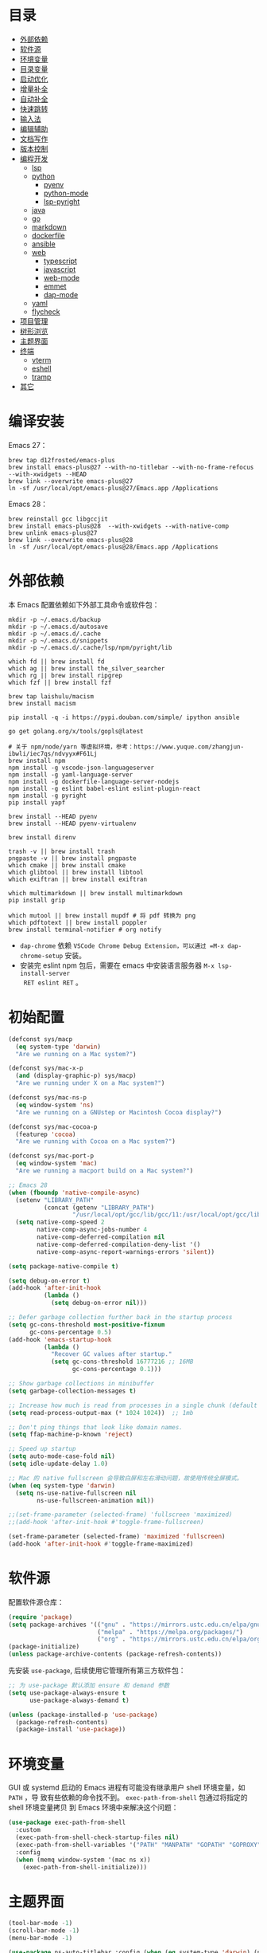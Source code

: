 #+Options: toc:nil h:4
#+STARTUP: overview
#+PROPERTY: header-args:emacs-lisp :tangle yes :results silent :exports code
#+TOC: headlines 4

* 目录
:PROPERTIES:
:TOC:      :include all :ignore this
:END:
:CONTENTS:
- [[#外部依赖][外部依赖]]
- [[#软件源][软件源]]
- [[#环境变量][环境变量]]
- [[#目录变量][目录变量]]
- [[#启动优化][启动优化]]
- [[#增量补全][增量补全]]
- [[#自动补全][自动补全]]
- [[#快速跳转][快速跳转]]
- [[#输入法][输入法]]
- [[#编辑辅助][编辑辅助]]
- [[#文档写作][文档写作]]
- [[#版本控制][版本控制]]
- [[#编程开发][编程开发]]
  - [[#lsp][lsp]]
  - [[#python][python]]
    - [[#pyenv][pyenv]]
    - [[#python-mode][python-mode]]
    - [[#lsp-pyright][lsp-pyright]]
  - [[#java][java]]
  - [[#go][go]]
  - [[#markdown][markdown]]
  - [[#dockerfile][dockerfile]]
  - [[#ansible][ansible]]
  - [[#web][web]]
    - [[#typescript][typescript]]
    - [[#javascript][javascript]]
    - [[#web-mode][web-mode]]
    - [[#emmet][emmet]]
    - [[#dap-mode][dap-mode]]
  - [[#yaml][yaml]]
  - [[#flycheck][flycheck]]
- [[#项目管理][项目管理]]
- [[#树形浏览][树形浏览]]
- [[#主题界面][主题界面]]
- [[#终端][终端]]
  - [[#vterm][vterm]]
  - [[#eshell][eshell]]
  - [[#tramp][tramp]]
- [[#其它][其它]]
:END:

* 编译安装

Emacs 27：
#+begin_src shell :results none
brew tap d12frosted/emacs-plus
brew install emacs-plus@27 --with-no-titlebar --with-no-frame-refocus --with-xwidgets --HEAD
brew link --overwrite emacs-plus@27
ln -sf /usr/local/opt/emacs-plus@27/Emacs.app /Applications
#+end_src

Emacs 28：
#+begin_src shell :results none
brew reinstall gcc libgccjit
brew install emacs-plus@28  --with-xwidgets --with-native-comp
brew unlink emacs-plus@27
brew link --overwrite emacs-plus@28
ln -sf /usr/local/opt/emacs-plus@28/Emacs.app /Applications
#+end_src

* 外部依赖

本 Emacs 配置依赖如下外部工具命令或软件包：
#+begin_src shell :results none
mkdir -p ~/.emacs.d/backup 
mkdir -p ~/.emacs.d/autosave
mkdir -p ~/.emacs.d/.cache
mkdir -p ~/.emacs.d/snippets
mkdir -p ~/.emacs.d/.cache/lsp/npm/pyright/lib

which fd || brew install fd
which ag || brew install the_silver_searcher
which rg || brew install ripgrep
which fzf || brew install fzf

brew tap laishulu/macism
brew install macism

pip install -q -i https://pypi.douban.com/simple/ ipython ansible

go get golang.org/x/tools/gopls@latest

# 关于 npm/node/yarn 等虚拟环境，参考：https://www.yuque.com/zhangjun-ibwli/iec7qs/ndvyyx#F61Lj
brew install npm
npm install -g vscode-json-languageserver
npm install -g yaml-language-server
npm install -g dockerfile-language-server-nodejs
npm install -g eslint babel-eslint eslint-plugin-react
npm install -g pyright
pip install yapf

brew install --HEAD pyenv
brew install --HEAD pyenv-virtualenv

brew install direnv

trash -v || brew install trash
pngpaste -v || brew install pngpaste
which cmake || brew install cmake
which glibtool || brew install libtool
which exiftran || brew install exiftran

which multimarkdown || brew install multimarkdown
pip install grip

which mutool || brew install mupdf # 将 pdf 转换为 png
which pdftotext || brew install poppler
brew install terminal-notifier # org notify
#+end_src
+ =dap-chrome= 依赖 =VSCode Chrome Debug Extension，可以通过 =M-x dap-chrome-setup= 安装。
+ 安装完 eslint npm 包后，需要在 emacs 中安装语言服务器 =M-x lsp-install-server
  RET eslint RET= 。

* 初始配置

#+begin_src emacs-lisp :tangle ~/.emacs.d/early-init.el
(defconst sys/macp
  (eq system-type 'darwin)
  "Are we running on a Mac system?")

(defconst sys/mac-x-p
  (and (display-graphic-p) sys/macp)
  "Are we running under X on a Mac system?")

(defconst sys/mac-ns-p
  (eq window-system 'ns)
  "Are we running on a GNUstep or Macintosh Cocoa display?")

(defconst sys/mac-cocoa-p
  (featurep 'cocoa)
  "Are we running with Cocoa on a Mac system?")

(defconst sys/mac-port-p
  (eq window-system 'mac)
  "Are we running a macport build on a Mac system?")

;; Emacs 28
(when (fboundp 'native-compile-async)
  (setenv "LIBRARY_PATH" 
          (concat (getenv "LIBRARY_PATH") 
                  "/usr/local/opt/gcc/lib/gcc/11:/usr/local/opt/gcc/lib/gcc/11/gcc/x86_64-apple-darwin20/11.2.0"))
  (setq native-comp-speed 2
        native-comp-async-jobs-number 4
        native-comp-deferred-compilation nil
        native-comp-deferred-compilation-deny-list '()
        native-comp-async-report-warnings-errors 'silent))

(setq package-native-compile t)

(setq debug-on-error t)
(add-hook 'after-init-hook
          (lambda ()
            (setq debug-on-error nil)))

;; Defer garbage collection further back in the startup process
(setq gc-cons-threshold most-positive-fixnum
      gc-cons-percentage 0.5)
(add-hook 'emacs-startup-hook
          (lambda ()
            "Recover GC values after startup."
            (setq gc-cons-threshold 16777216 ;; 16MB
                  gc-cons-percentage 0.1)))

;; Show garbage collections in minibuffer
(setq garbage-collection-messages t)

;; Increase how much is read from processes in a single chunk (default is 4kb)
(setq read-process-output-max (* 1024 1024))  ;; 1mb

;; Don't ping things that look like domain names.
(setq ffap-machine-p-known 'reject)

;; Speed up startup
(setq auto-mode-case-fold nil)  
(setq idle-update-delay 1.0)

;; Mac 的 native fullscreen 会导致白屏和左右滑动问题，故使用传统全屏模式。
(when (eq system-type 'darwin)
  (setq ns-use-native-fullscreen nil
        ns-use-fullscreen-animation nil))

;;(set-frame-parameter (selected-frame) 'fullscreen 'maximized)
;;(add-hook 'after-init-hook #'toggle-frame-fullscreen)

(set-frame-parameter (selected-frame) 'maximized 'fullscreen)
(add-hook 'after-init-hook #'toggle-frame-maximized)
#+end_src

* 软件源

配置软件源仓库：
#+begin_src emacs-lisp
(require 'package)
(setq package-archives '(("gnu" . "https://mirrors.ustc.edu.cn/elpa/gnu/")
                         ("melpa" . "https://melpa.org/packages/")
                         ("org" . "https://mirrors.ustc.edu.cn/elpa/org/")))
(package-initialize)
(unless package-archive-contents (package-refresh-contents))
#+end_src

先安装 =use-package=, 后续使用它管理所有第三方软件包：
#+begin_src emacs-lisp
;; 为 use-package 默认添加 ensure 和 demand 参数
(setq use-package-always-ensure t
      use-package-always-demand t)

(unless (package-installed-p 'use-package)
  (package-refresh-contents)
  (package-install 'use-package))
#+end_src

* 环境变量

GUI 或 systemd 启动的 Emacs 进程有可能没有继承用户 shell 环境变量，如 =PATH= ，导
致有些依赖的命令找不到。 =exec-path-from-shell= 包通过将指定的 shell 环境变量拷贝
到 Emacs 环境中来解决这个问题：<<exec-path-from-shell>>

#+begin_src emacs-lisp
(use-package exec-path-from-shell
  :custom
  (exec-path-from-shell-check-startup-files nil)
  (exec-path-from-shell-variables '("PATH" "MANPATH" "GOPATH" "GOPROXY" "GOPRIVATE"))
  :config
  (when (memq window-system '(mac ns x))
    (exec-path-from-shell-initialize)))

#+end_src

* 主题界面

#+begin_src emacs-lisp
(tool-bar-mode -1)
(scroll-bar-mode -1)
(menu-bar-mode -1)

(use-package ns-auto-titlebar :config (when (eq system-type 'darwin) (ns-auto-titlebar-mode)))

(setq inhibit-startup-screen t
      inhibit-startup-message t
      inhibit-startup-echo-area-message t
      initial-scratch-message nil)

(setq frame-resize-pixelwise t)

(global-font-lock-mode t)
(transient-mark-mode t)

(show-paren-mode t)
(setq show-paren-style 'parentheses)

;; 大文件不显示行号
(setq line-number-display-limit large-file-warning-threshold)
(setq line-number-display-limit-width 1000)
(dolist (mode '(text-mode-hook prog-mode-hook conf-mode-hook))
  (add-hook mode (lambda () (display-line-numbers-mode 1))))
(dolist (mode '(org-mode-hook))
  (add-hook mode (lambda () (display-line-numbers-mode 0))))

(setq-default indicate-empty-lines t)
(when (not indicate-empty-lines) (toggle-indicate-empty-lines))

;; 增强窗口背景对比度
(use-package solaire-mode :hook (after-load-theme . solaire-global-mode))
(setq-default cursor-in-non-selected-windows nil)
(setq highlight-nonselected-windows nil)

;; 主题预览: https://emacsthemes.com/
(use-package doom-themes
  :custom-face (doom-modeline-buffer-file ((t (:inherit (mode-line bold)))))
  :custom
  (doom-themes-enable-bold t)
  (doom-themes-enable-italic t)
  (doom-themes-treemacs-theme "doom-colors")
  :config
  (load-theme 'doom-gruvbox t)
  ;; Enable flashing mode-line on errors
  (doom-themes-visual-bell-config)
  (doom-themes-treemacs-config)
  (doom-themes-org-config))

(defun my/load-light-theme ()
  (interactive)
  (load-theme 'doom-solarized-dark-high-contrast t))

(defun my/load-dark-theme ()
  (interactive)
  (load-theme 'doom-monokai-pro t))

(add-hook 'after-init-hook
          (lambda () (load-theme 'doom-monokai-pro t))
          'append)

;; 跟随 Mac 变化主题
(add-hook 'ns-system-appearance-change-functions
          (lambda (appearance)
            (pcase appearance
              ('light (my/load-light-theme))
              ('dark (my/load-dark-theme)))))

(display-battery-mode t)
(column-number-mode t)
(size-indication-mode -1)
(display-time-mode t)
(setq display-time-24hr-format t
      display-time-default-load-average nil
      display-time-load-average-threshold 5
      display-time-format "%m/%d[%u]%H:%M"
      display-time-day-and-date t)
(setq indicate-buffer-boundaries (quote left))

(use-package doom-modeline
  :custom
  ;; 不显示换行和编码，节省空间
  (doom-modeline-buffer-encoding nil)
  ;; 显示语言版本（go、python 等）
  (doom-modeline-env-version t)
  ;; 不显示项目目录，否则 TRAMP 变慢：https://github.com/bbatsov/projectile/issues/657.
  (doom-modeline-buffer-file-name-style 'file-name)
  ;; 分支名称长度
  (doom-modeline-vcs-max-length 20)
  (doom-modeline-github nil)
  :init (doom-modeline-mode 1))

(use-package dashboard
  :config
  (setq dashboard-banner-logo-title ";; Happy hacking, Zhang Jun - Emacs ♥ you!")
  (setq dashboard-center-content t)
  (setq dashboard-set-heading-icons t)
  (setq dashboard-set-navigator t)
  (setq dashboard-set-file-icons t)
  (setq dashboard-items '((recents  . 8) (projects . 8) (bookmarks . 3) (agenda . 3)))
  (dashboard-setup-startup-hook))

;; 中文：Sarasa Gothic: https://github.com/be5invis/Sarasa-Gothic
;; 英文：Iosevka SS14(Monospace, JetBrains Mono Style): https://github.com/be5invis/Iosevka/releases
(use-package cnfonts
  :init
  (setq cnfonts-personal-fontnames '(("Iosevka SS14" "Fira Code") ("Sarasa Gothic SC" "Source Han Mono SC") ("HanaMinB")))
  :config
  (setq cnfonts-use-face-font-rescale t)
  (cnfonts-enable))

;; 使用字体缓存，避免 GC 卡顿
(setq inhibit-compacting-font-caches t)

;; 更新字体：M-x fira-code-mode-install-fonts
(use-package fira-code-mode
  :custom (fira-code-mode-disabled-ligatures '("[]" "#{" "#(" "#_" "#_(" "x"))
  :hook prog-mode)

(use-package emojify :hook (erc-mode . emojify-mode) :commands emojify-mode)

;; Emoji 字体
(set-fontset-font "fontset-default" 'unicode "Apple Color Emoji" nil 'prepend)

;; 更新字体：M-x all-the-icons-install-fonts
(use-package all-the-icons)

;; 显示光标位置
(use-package beacon :config (beacon-mode 1))
#+end_src

* 目录变量

目录变量是只对特定目录及子目录有效的变量。

安装 =direnv= 工具命令：
#+begin_src shell :results none
brew install direnv
#+end_src

[[https://direnv.net/docs/hook.html][将 direnv hook 到 shell 启动文件中]]：
#+begin_src shell :results none
eval "$(direnv hook bash)"
#+end_src

安装 emacs direnv 软件包，调用 direnv 命令获取当前文件或目录的环境变量，然后更新
到 emacs 变量 =process-environment= 和 =exec-path= ，emacs 后续启动的命令就会继承这
些环境变量：
#+begin_src emacs-lisp
;; 目录变量（.envrc)  
(use-package direnv :ensure :config (direnv-mode))  
#+end_src

使用步骤：
1. 在对应目录创建 =.envrc= 文件;
2. 向 .envrc 文件添加 shell 环境变量;
3. 执行 =direnv allow .= 生效环境变量;
   
#+begin_src shell :results none
$ echo export BAR=bar >>.envrc
direnv: error /Users/zhangjun/codes/github/operator/.envrc is blocked. Run `direnv allow` to approve its content

$ direnv allow .
direnv: loading ~/codes/github/operator/.envrc
direnv: export +BAR +FOO +GO111MODULE

$ cd ..
direnv: unloading
#+end_src
+ 如果某些变量未被 lsp 识别，则需要打开 .envrc 所在目录的文件后执行 =M-x
lsp-workspace-restart= 命令来重启语言服务器。

* 增量补全

#+begin_src emacs-lisp
(use-package selectrum :init (selectrum-mode +1))

(use-package prescient :config (prescient-persist-mode +1))

(use-package selectrum-prescient
  :after (selectrum)
  :init
  (selectrum-prescient-mode +1)
  (prescient-persist-mode +1))

(use-package consult
  :bind
  (;; C-c bindings (mode-specific-map)
   ("C-c h" . consult-history)
   ("C-c m" . consult-mode-command)
   ("C-c b" . consult-bookmark)
   ("C-c k" . consult-kmacro)
   ;; C-x bindings (ctl-x-map)
   ("C-x M-:" . consult-complex-command)
   ("C-x b" . consult-buffer)
   ("C-x 4 b" . consult-buffer-other-window)
   ("C-x 5 b" . consult-buffer-other-frame)
   ;; Custom M-# bindings for fast register access
   ("M-#" . consult-register-load)
   ("M-'" . consult-register-store)
   ("C-M-#" . consult-register)
   ;; Other custom bindings
   ("M-y" . consult-yank-pop)
   ("<help> a" . consult-apropos)
   ;; M-g bindings (goto-map)
   ("M-g e" . consult-compile-error)
   ("M-g f" . consult-flycheck)
   ("M-g g" . consult-goto-line)
   ("M-g M-g" . consult-goto-line)
   ("M-g o" . consult-outline)
   ("M-g m" . consult-mark)
   ("M-g k" . consult-global-mark)
   ("M-g i" . consult-imenu)
   ("M-g I" . consult-project-imenu)
   ;; M-s bindings (search-map)
   ("M-s f" . consult-find)
   ("M-s L" . consult-locate)
   ("M-s F" . consult-locate)
   ("M-s g" . consult-grep)
   ("M-s G" . consult-git-grep)
   ("M-s r" . consult-ripgrep)
   ("M-s l" . consult-line)
   ("M-s L" . consult-line-multi)
   ("M-s m" . consult-multi-occur)
   ("M-s k" . consult-keep-lines)
   ("M-s u" . consult-focus-lines)
   ;; Isearch integration
   ("M-s e" . consult-isearch)
   :map isearch-mode-map
   ("M-e" . consult-isearch)
   ("M-s e" . consult-isearch)
   ("M-s l" . consult-line))
  :hook (completion-list-mode . consult-preview-at-point-mode)
  :init
  ;; 预览 register
  (setq register-preview-delay 0.1
        register-preview-function #'consult-register-format)
  (advice-add #'register-preview :override #'consult-register-window)
  (setq xref-show-xrefs-function #'consult-xref
        xref-show-definitions-function #'consult-xref)
  :config
  ;; 按 C-l 手动预览，否则 buffer 列表中有大文件或远程文件时会 hang。
  (setq consult-preview-key (kbd "C-l"))
  (setq consult-narrow-key "<")
  (autoload 'projectile-project-root "projectile")
  (setq consult-project-root-function #'projectile-project-root))

(use-package marginalia
  :after (selectrum)
  :init (marginalia-mode)
  :config
  (setq marginalia-annotators '(marginalia-annotators-heavy marginalia-annotators-light))
  (advice-add #'marginalia-cycle
              :after (lambda () (when (bound-and-true-p selectrum-mode) (selectrum-exhibit 'keep-selected))))
  :bind
  (("M-A" . marginalia-cycle)
   :map minibuffer-local-map
   ("M-A" . marginalia-cycle)))

;; minibuffer 自动补全时显示图标会导致 TRAMP 变慢，故关闭
(use-package all-the-icons-completion
  :disabled :after (marginalia)
  :config 
  (all-the-icons-completion-mode)
  (add-hook 'marginalia-mode-hook #'all-the-icons-completion-marginalia-setup))

(use-package embark
  :after (selectrum which-key)
  :config
  (setq embark-prompter 'embark-keymap-prompter)

  (defun refresh-selectrum ()
    (setq selectrum--previous-input-string nil))
  (add-hook 'embark-pre-action-hook #'refresh-selectrum)

  (defun embark-act-noquit ()
    (interactive)
    (let ((embark-quit-after-action nil)) (embark-act)))

  (setq embark-action-indicator
        (lambda (map &optional _target)
          (which-key--show-keymap "Embark" map nil nil 'no-paging)
          #'which-key--hide-popup-ignore-command)
        embark-become-indicator embark-action-indicator)
  :bind
  (("C-;" . embark-act-noquit)
   :map embark-variable-map ("l" . edit-list)))

(use-package embark-consult
  :after (embark consult)
  :hook
  (embark-collect-mode . embark-consult-preview-minor-mode))
#+end_src

* 自动补全

company 为 emacs 提供了自动补全框架, 它使用可插拔的前端和后端显示候选信息。

内置后端：Elisp, Clang, Semantic, Eclim, Ropemacs, Ispell, CMake, BBDB,
Yasnippet, dabbrev, etags, gtags, files, keywords 和 CAPF 等。

=CAPF= 是一个通用后端，它使用 Emacs 标准的 =completion-at-point-functions= 获取补全
信息，与使用该机制的 lsp-mode, emacs-lisp-mode, css-mode, nxml-mode 等 major
mode 能很好协作：

#+begin_src emacs-lisp
(use-package company
  :bind
  (:map company-mode-map
        ([remap completion-at-point] . company-complete)
        :map company-active-map
        ([escape] . company-abort)
        ("C-p"     . company-select-previous)
        ("C-n"     . company-select-next)
        ("C-s"     . company-filter-candidates)
        ([tab]     . company-complete-common-or-cycle)
        ([backtab] . company-select-previous-or-abort)
        :map company-search-map
        ([escape] . company-search-abort)
        ("C-p"    . company-select-previous)
        ("C-n"    . company-select-next))
  :custom
  ;; trigger completion immediately.
  (company-idle-delay 0)
  (company-echo-delay 0)
  ;; allow input string that do not match candidate words
  ;; 开启后有大量不匹配的候选情况，故关闭
  ;;(company-require-match nil)
  ;; number the candidates (use M-1, M-2 etc to select completions).
  (company-show-numbers t)
  ;; pop up a completion menu by tapping a character
  (company-minimum-prefix-length 1)
  (company-tooltip-limit 14)
  (company-tooltip-align-annotations t)
  ;; 大小写不敏感
  (company-dabbrev-ignore-case nil)
  ;; Don't downcase the returned candidates.
  (company-dabbrev-downcase nil)
  ;; 候选框宽度
  (company-tooltip-minimum-width 70)
  (company-tooltip-maximum-width 100)
  ;; 补全后端
  (company-backends '(company-capf
                      (company-dabbrev-code company-keywords company-files)
                      company-dabbrev))
  :config
  (global-company-mode t))
  #+end_src  
+ =dabbrev-expand= is essentially a form of completion where you first type a
  couple of letters of a word and press =M-/= . Emacs tries to complete the word
  by first looking at all the words in the current buffer, then in all other
  open buffers.

#+begin_src emacs-lisp
;;(shell-command "mkdir -p ~/.emacs.d/snippets")
(use-package yasnippet
  :after (lsp-mode company)
  :commands yas-minor-mode
  :config
  (global-set-key (kbd "C-c s") 'company-yasnippet)
  (add-to-list 'yas-snippet-dirs "~/.emacs.d/snippets")
  (yas-global-mode 1))
(use-package yasnippet-snippets)
(use-package yasnippet-classic-snippets)
#+end_src
+ 关闭 company-snippets 的候选提示，手动触发 snippets 补全，否则提示太多的
  snippets 补全项。
+ 通过 "C-c y" 快捷键触发 yasnippet 的自动补全。

company-box 为候选者显示图标和帮助文档：
#+begin_src emacs-lisp
(use-package company-box
  :after (company all-the-icons)
  :init
  ;;(setq company-box-doc-enable nil)
  (setq company-box-doc-delay 0.1)
  :hook (company-mode . company-box-mode))
#+end_src

company-prescient 精准排序：
#+begin_src emacs-lisp
(use-package company-prescient
  :after (prescient)
  :init (company-prescient-mode +1))
#+end_src

* 快速跳转

跳转到上次修改位置：
#+begin_src emacs-lisp
  (use-package goto-chg
    :config
    (global-set-key (kbd "C->") 'goto-last-change)
    (global-set-key (kbd "C-<") 'goto-last-change-reverse))
#+end_src

跳转到特定字符或行：
#+begin_src emacs-lisp
  (use-package avy
    :config
    (setq avy-all-windows nil
          avy-background t)
    :bind
    ("M-g c" . avy-goto-char-2)
    ("M-g l" . avy-goto-line))
#+end_src 

跳转到指定窗口：
#+begin_src emacs-lisp  
  (use-package ace-window
    :init
    ;; 使用字母而非数字标记窗口，便于跳转
    (setq aw-keys '(?a ?s ?d ?f ?g ?h ?j ?k ?l))
    :config
    ;; 设置为 frame 后会忽略 treemacs frame，否则即使两个窗口时也会提示选择
    (setq aw-scope 'frame)
    ;; modeline 显示窗口编号
    ;;(ace-window-display-mode +1)
    (global-set-key (kbd "M-o") 'ace-window))
#+end_src

* 输入法

安装外置输入法切换工具 [[https://github.com/laishulu/macism#install][macism]]，解决 Mac 切换输入法后必须输入一个字符才能生效的问
题。同时系统的 “快捷键”->“选择上一个输入法” 快捷键必须要开启，否则 macism [[https://github.com/laishulu/macism/issues/2][会切换
失败]]。

#+begin_src emacs-lisp
(use-package sis
  :config
  (sis-ism-lazyman-config "com.apple.keylayout.ABC" "com.sogou.inputmethod.sogou.pinyin")
  ;; 自动切换到英文的前缀快捷键
  (push "C-;" sis-prefix-override-keys)
  (push "M-o" sis-prefix-override-keys)
  (push "M-g" sis-prefix-override-keys)
  (push "M-s" sis-prefix-override-keys)
  (sis-global-context-mode nil)
  (sis-global-respect-mode t)
  (global-set-key (kbd "C-\\") 'sis-switch)
)
#+end_src
+ 必须在启用 =respect-mode= 之前设置 =sis-prefix-override-keys= 变量，否则变量不生效。

* 编辑辅助

#+begin_src emacs-lisp
;; 多光标编辑
(use-package iedit :disabled)

;; 直接在 minibuffer 中编辑 query
(use-package isearch-mb
  :after (consult)
  :config
  (add-to-list 'isearch-mb--with-buffer #'consult-isearch)
  (define-key isearch-mb-minibuffer-map (kbd "M-r") #'consult-isearch)

  (add-to-list 'isearch-mb--after-exit #'anzu-isearch-query-replace)
  (define-key isearch-mb-minibuffer-map (kbd "M-%") 'anzu-isearch-query-replace)

  (add-to-list 'isearch-mb--after-exit #'consult-line)
  (define-key isearch-mb-minibuffer-map (kbd "M-s l") 'consult-line))

;; 智能括号
(use-package smartparens
  :config
  (smartparens-global-mode t)
  (show-smartparens-global-mode t))

;; 彩色括号
(use-package rainbow-delimiters :hook (prog-mode . rainbow-delimiters-mode))

;; 智能扩展区域
(use-package expand-region :bind ("M-@" . er/expand-region))

;; 显示缩进
(use-package highlight-indent-guides
  :after (python yaml-mode web-mode)
  :custom
  (highlight-indent-guides-method 'character)
  (highlight-indent-guides-responsive 'stack)
  (highlight-indent-guides-delay 0.1)
  :config
  (add-hook 'python-mode-hook 'highlight-indent-guides-mode)
  (add-hook 'yaml-mode-hook 'highlight-indent-guides-mode)
  (add-hook 'web-mode-hook 'highlight-indent-guides-mode))

;; 快速跳转当前标记符
(use-package symbol-overlay
  :config
  (global-set-key (kbd "M-i") 'symbol-overlay-put)
  (global-set-key (kbd "M-n") 'symbol-overlay-jump-next)
  (global-set-key (kbd "M-p") 'symbol-overlay-jump-prev)
  (global-set-key (kbd "<f7>") 'symbol-overlay-mode)
  (global-set-key (kbd "<f8>") 'symbol-overlay-remove-all)
  :hook (prog-mode . symbol-overlay-mode))

;; brew install ripgrep
(use-package deadgrep :bind  ("<f5>" . deadgrep))

;; 有道词典
(use-package youdao-dictionary
  :commands youdao-dictionary-play-voice-of-current-word
  :bind (("C-c y" . my-youdao-dictionary-search-at-point)
         ("C-c Y" . youdao-dictionary-search-at-point)
         :map youdao-dictionary-mode-map
         ("h" . youdao-dictionary-hydra/body)
         ("?" . youdao-dictionary-hydra/body))
  :init
  (setq url-automatic-caching t
        ;; 中文分词
        youdao-dictionary-use-chinese-word-segmentation t) 

  (defun my-youdao-dictionary-search-at-point ()
    "Search word at point and display result with `posframe', `pos-tip', or buffer."
    (interactive)
    (if (display-graphic-p)
        (youdao-dictionary-search-at-point-posframe)
      (youdao-dictionary-search-at-point)))
  :config
  (with-no-warnings
    (defun my-youdao-dictionary--posframe-tip (string)
      "Show STRING using posframe-show."
      (unless (and (require 'posframe nil t) (posframe-workable-p))
        (error "Posframe not workable"))

      (let ((word (youdao-dictionary--region-or-word)))
        (if word
            (progn
              (with-current-buffer (get-buffer-create youdao-dictionary-buffer-name)
                (let ((inhibit-read-only t))
                  (erase-buffer)
                  (youdao-dictionary-mode)
                  (insert (propertize "\n" 'face '(:height 0.5)))
                  (insert string)
                  (insert (propertize "\n" 'face '(:height 0.5)))
                  (set (make-local-variable 'youdao-dictionary-current-buffer-word) word)))
              (posframe-show youdao-dictionary-buffer-name
                             :position (point)
                             :left-fringe 16
                             :right-fringe 16
                             :background-color (face-background 'tooltip nil t)
                             :internal-border-color (face-foreground 'font-lock-comment-face nil t)
                             :internal-border-width 1)
              (unwind-protect
                  (push (read-event) unread-command-events)
                (progn
                  (posframe-hide youdao-dictionary-buffer-name)
                  (other-frame 0))))
          (message "Nothing to look up"))))
    
    (advice-add #'youdao-dictionary--posframe-tip
                :override #'my-youdao-dictionary--posframe-tip)))
#+end_src

* 文档写作

#+begin_src emacs-lisp
(dolist (package '(org org-plus-contrib ob-go ox-reveal ox-gfm))
  (unless (package-installed-p package)
    (package-install package)))

(use-package org
  :config
  (setq org-todo-keywords
        '((sequence "☞ TODO(t)" "PROJ(p)" "⚔ INPROCESS(s)" "⚑ WAITING(w)"
                    "|" "☟ NEXT(n)" "✰ Important(i)" "✔ DONE(d)" "✘ CANCELED(c@)")
          (sequence "✍ NOTE(N)" "FIXME(f)" "☕ BREAK(b)" "❤ Love(l)" "REVIEW(r)" )))
  (setq org-ellipsis "▾"
        org-hide-emphasis-markers t
        org-edit-src-content-indentation 2
        org-hide-block-startup nil
        org-cycle-separator-lines 2
        org-default-notes-file "~/docs/orgs/note.org"
        org-log-into-drawer t
        org-log-done 'note
        org-image-actual-width '(300)
        org-hidden-keywords '(title)
        org-export-with-broken-links t
        org-agenda-start-day "-7d"
        org-agenda-span 21
        org-agenda-include-diary t
        org-html-doctype "html5"
        org-html-html5-fancy t
        org-cycle-level-faces t
        org-n-level-faces 4
        org-startup-folded 'content
        org-html-self-link-headlines t
        ;; 使用 R_{s} 形式的下标（默认是 R_s, 容易与正常内容混淆)
        org-use-sub-superscripts nil
        ;; SRC 代码块不自动缩进
        org-src-preserve-indentation t
        org-edit-src-content-indentation 0
        org-startup-indented t)
  ;; 使用 later.org 和 gtd.org 作为 refile target.
  (setq org-refile-targets '(("~/docs/orgs/later.org" :level . 1)
                             ("~/docs/orgs/gtd.org" :maxlevel . 3)))

  (setq org-agenda-time-grid (quote ((daily today require-timed)
                                     (300 600 900 1200 1500 1800 2100 2400)
                                     "......"
                                     "-----------------------------------------------------"
                                     )))
  ;; 设置 org-agenda 展示的文件
  (setq org-agenda-files '("~/docs/orgs/inbox.org"
                           "~/docs/orgs/gtd.org"
                           "~/docs/orgs/later.org"
                           "~/docs/orgs/capture.org"))
  (setq org-html-preamble "<a name=\"top\" id=\"top\"></a>")
  (set-face-attribute 'org-level-8 nil :weight 'bold :inherit 'default)
  (set-face-attribute 'org-level-7 nil :inherit 'org-level-8)
  (set-face-attribute 'org-level-6 nil :inherit 'org-level-8)
  (set-face-attribute 'org-level-5 nil :inherit 'org-level-8)
  (set-face-attribute 'org-level-4 nil :inherit 'org-level-8)
  (set-face-attribute 'org-level-3 nil :inherit 'org-level-8 :height 1.2)
  (set-face-attribute 'org-level-2 nil :inherit 'org-level-8 :height 1.44)
  (set-face-attribute 'org-level-1 nil :inherit 'org-level-8 :height 1.728)
  (set-face-attribute 'org-document-title nil :inherit 'org-level-8 :height 3.0)
  (global-set-key (kbd "C-c l") 'org-store-link)
  (global-set-key (kbd "C-c a") 'org-agenda)
  (global-set-key (kbd "C-c c") 'org-capture)
  (global-set-key (kbd "C-c b") 'org-switchb)
  (add-hook 'org-mode-hook 'turn-on-auto-fill)
  (require 'org-protocol)
  (require 'org-capture)
  (add-to-list 'org-capture-templates
               '("c" "Capture" entry (file+headline "~/docs/orgs/capture.org" "Capture")
                 "* %^{Title}\nDate: %U\nSource: %:annotation\nContent:\n%:initial"
                 :empty-lines 1))
  (add-to-list 'org-capture-templates
               '("i" "Inbox" entry (file+headline "~/docs/orgs/inbox.org" "Inbox")
                 "* ☞ TODO [#B] %U %i%?"))
  (add-to-list 'org-capture-templates
               '("l" "Later" entry (file+headline "~/docs/orgs/later.org" "Later")
                 "* ☞ TODO [#C] %U %i%?" :empty-lines 1))
  (add-to-list 'org-capture-templates
               '("g" "GTD" entry (file+datetree "~/docs/orgs/gtd.org")
                 "* ☞ TODO [#B] %U %i%?"))
  ;; Babel
  (setq org-confirm-babel-evaluate nil
        org-src-fontify-natively t
        org-src-preserve-indentation nil
        org-src-tab-acts-natively t)
  (org-babel-do-load-languages
   'org-babel-load-languages
   '((shell . t)
     (js . t)
     (go . t)
     (emacs-lisp . t)
     (python . t)
     (dot . t)
     (css . t))))

;; Add gfm/md backends
(add-to-list 'org-export-backends 'md)

;; set-face-attribute 配置的 org-document-title 字体大小不生效，这里再次调整。
(defun my/org-faces ()
  (custom-set-faces
   '(org-document-title ((t (:foreground "#ffb86c" :weight bold :height 3.0))))))
(add-hook 'org-mode-hook 'my/org-faces)

(use-package org-superstar
  :after (org)
  :hook
  (org-mode . org-superstar-mode)
  :custom
  (org-superstar-remove-leading-stars t))

(use-package org-fancy-priorities
  :after (org)
  :hook
  (org-mode . org-fancy-priorities-mode)
  :config
  (setq org-fancy-priorities-list '("[A] ⚡" "[B] ⬆" "[C] ⬇" "[D] ☕")))

;; 拖拽保持图片或 F6 保存剪贴板中图片。
;;(shell-command "pngpaste -v &>/dev/null || brew install pngpaste")
(use-package org-download
  :bind
  ("<f6>" . org-download-screenshot)
  :config
  (setq-default org-download-image-dir "./images/")
  (setq org-download-method 'directory
        org-download-display-inline-images 'posframe
        org-download-screenshot-method "pngpaste %s"
        org-download-image-attr-list '("#+ATTR_HTML: :width 400 :align center"))
  (add-hook 'dired-mode-hook 'org-download-enable)
  (org-download-enable))

(use-package htmlize)
(use-package toc-org :after (org) :hook (org-mode . toc-org-mode))

(use-package org-tree-slide
  :after org
  :commands org-tree-slide-mode
  :config
  (setq org-tree-slide-slide-in-effect t
        org-tree-slide-activate-message "Presentation started."
        org-tree-slide-deactivate-message "Presentation ended."
        org-tree-slide-header t)
  :bind (:map org-mode-map
              ("<f8>" . org-tree-slide-mode)
              :map org-tree-slide-mode-map
              ("<left>" . org-tree-slide-move-previous-tree)
              ("<right>" . org-tree-slide-move-next-tree)
              ("S-SPC" . org-tree-slide-move-previous-tree)
              ("SPC" . org-tree-slide-move-next-tree))
  :hook ((org-tree-slide-play . (lambda ()
                                  (text-scale-increase 3)
                                  (beacon-mode -1)
                                  (org-display-inline-images)
                                  (read-only-mode 1)))
         (org-tree-slide-stop . (lambda ()
                                  (text-scale-increase 0)
                                  (org-remove-inline-images)
                                  (beacon-mode +1)
                                  (read-only-mode -1)))))

(defun my/org-mode-visual-fill ()
  (setq
   ;; 自动换行的字符数
   fill-column 80
   ;; window 可视化行宽度，值应该比 fill-column 大，否则超出的字符被隐藏；
   visual-fill-column-width 130
   visual-fill-column-fringes-outside-margins nil
   visual-fill-column-center-text t)
  (visual-fill-column-mode 1))
(use-package visual-fill-column
  :after org
  :hook
  (org-mode . my/org-mode-visual-fill))

(setq diary-file "~/docs/orgs/diary")
(setq diary-mail-addr "geekard@qq.com")
;; 获取经纬度：https://www.latlong.net/
(setq calendar-latitude +39.904202)
(setq calendar-longitude +116.407394)
(setq calendar-location-name "北京")
(setq calendar-remove-frame-by-deleting t)
(setq calendar-week-start-day 1)              ;; 每周第一天是周一
(setq mark-diary-entries-in-calendar t)       ;; 标记有记录的日子
(setq mark-holidays-in-calendar nil)          ;; 标记节假日
(setq view-calendar-holidays-initially nil)   ;; 不显示节日列表
(setq org-agenda-include-diary t)

;; 除去基督徒的节日、希伯来人的节日和伊斯兰教的节日。
(setq christian-holidays nil
      hebrew-holidays nil
      islamic-holidays nil
      solar-holidays nil
      bahai-holidays nil)

(setq mark-diary-entries-in-calendar t
      appt-issue-message nil
      mark-holidays-in-calendar t
      view-calendar-holidays-initially nil)

(setq diary-date-forms '((year "/" month "/" day "[^/0-9]"))
      calendar-date-display-form '(year "/" month "/" day)
      calendar-time-display-form
      '(24-hours ":" minutes (if time-zone " (") time-zone (if time-zone ")")))

(add-hook 'today-visible-calendar-hook 'calendar-mark-today)

(autoload 'chinese-year "cal-china" "Chinese year data" t)

(setq calendar-load-hook
      '(lambda ()
         (set-face-foreground 'diary-face   "skyblue")
         (set-face-background 'holiday-face "slate blue")
         (set-face-foreground 'holiday-face "white"))) 

;; brew install terminal-notifier
(defvar terminal-notifier-command (executable-find "terminal-notifier") "The path to terminal-notifier.")

(defun terminal-notifier-notify (title message)
  (start-process "terminal-notifier"
                 "terminal-notifier"
                 terminal-notifier-command
                 "-title" title
                 "-sound" "default"
                 "-message" message
                 "-activate" "org.gnu.Emacs"))

(defun timed-notification (time msg)
  (interactive "sNotification when (e.g: 2 minutes, 60 seconds, 3 days): \nsMessage: ")
  (run-at-time time nil (lambda (msg) (terminal-notifier-notify "Emacs" msg)) msg))

;;(terminal-notifier-notify "Emacs notification" "Something amusing happened")
(setq org-show-notification-handler (lambda (msg) (timed-notification nil msg)))
#+end_src

* 版本控制

magit 是 emacs 最强大、最好用的版本控制系统操作界面，没有之一！
#+begin_src emacs-lisp
(use-package magit
  :custom
  ;; 在当前 window 中显示 magit buffer
  (magit-display-buffer-function #'magit-display-buffer-same-window-except-diff-v1)
  (magit-auto-revert-mode nil)
  ;;:config
  ;; 自动 revert buff，确保 modeline 上的分支名正确。
  ;; CPU profile 显示比较影响性能，暂不开启。
  ;;(setq auto-revert-check-vc-info nil)
  )
#+end_src

git-link 根据仓库地址、commit 等信息为光标位置生成 URL:
#+begin_src emacs-lisp
(use-package git-link
  :config
  (global-set-key (kbd "C-c g l") 'git-link)
  (setq git-link-use-commit t))
#+end_src

ediff:
#+begin_src emacs-lisp
  (setq
   ;; 忽略空格
   ediff-diff-options "-w" 
   ediff-split-window-function 'split-window-horizontally)
#+end_src

* 编程开发
** lsp

#+begin_src emacs-lisp
(use-package lsp-mode
  :after (flycheck)
  :hook
  (java-mode . lsp)
  (python-mode . lsp)
  (go-mode . lsp)
  ;;(yaml-mode . lsp)
  (web-mode . lsp)
  ;;(js-mode . lsp)
  (tide-mode . lsp)
  (typescript-mode . lsp)
  (dockerfile-mode . lsp)
  (lsp-mode . lsp-enable-which-key-integration)
  :custom
  ;; 调试时开启，极大影响性能
  (lsp-log-io nil)
  (lsp-enable-folding t)
  ;; lsp 显示的 links 不准确且导致 treemacs 目录显示异常，故关闭。
  ;; https://github.com/hlissner/doom-emacs/issues/2911
  ;; https://github.com/Alexander-Miller/treemacs/issues/626
  (lsp-enable-links nil)
  ;; 不在 modeline 上显示 code-actions 信息
  (lsp-modeline-code-actions-enable nil)
  (lsp-keymap-prefix "C-c l")
  (lsp-auto-guess-root t)
  (lsp-diagnostics-provider :flycheck)
  (lsp-diagnostics-flycheck-default-level 'warning)
  (lsp-completion-provider :capf)
  ;; Turn off for better performance
  (lsp-enable-symbol-highlighting nil)
  ;; 不显示面包屑
  (lsp-headerline-breadcrumb-enable nil)
  (lsp-enable-snippet t)
  ;; 不显示所有文档，否则 minibuffer 占用太多屏幕空间
  (lsp-eldoc-render-all nil)
  ;; lsp 使用 eldoc 在 minibuffer 显示函数签名， 设置显示的文档行数
  (lsp-signature-doc-lines 3)
  ;; 增加 IO 性能
  (process-adaptive-read-buffering nil)
  ;; 增大同 LSP 服务器交互时读取的文件大小
  (read-process-output-max (* 1024 1024))
  ;; refresh the highlights, lenses, links
  (lsp-idle-delay 0.1)
  (lsp-keep-workspace-alive t)
  (lsp-enable-file-watchers nil)
  ;; Auto restart LSP.
  (lsp-restart 'auto-restart)
  :config
  (define-key lsp-mode-map (kbd "C-c l") lsp-command-map)
  (dolist (dir '("[/\\\\][^/\\\\]*\\.\\(json\\|html\\|pyc\\|class\\|log\\|jade\\|md\\)\\'"
                 "[/\\\\]resources/META-INF\\'"
                 "[/\\\\]node_modules\\'"
                 "[/\\\\]vendor\\'"
                 "[/\\\\]\\.fslckout\\'"
                 "[/\\\\]\\.tox\\'"
                 "[/\\\\]\\.stack-work\\'"
                 "[/\\\\]\\.bloop\\'"
                 "[/\\\\]\\.metals\\'"
                 "[/\\\\]target\\'"
                 "[/\\\\]\\.settings\\'"
                 "[/\\\\]\\.project\\'"
                 "[/\\\\]\\.travis\\'"
                 "[/\\\\]bazel-*"
                 "[/\\\\]\\.cache"
                 "[/\\\\]_build"
                 "[/\\\\]\\.clwb$"))
    (push dir lsp-file-watch-ignored-directories))
  :bind
  (:map lsp-mode-map
        ("C-c f" . lsp-format-region)
        ("C-c d" . lsp-describe-thing-at-point)
        ("C-c a" . lsp-execute-code-action)
        ("C-c r" . lsp-rename)))
#+end_src

origami 提供代码折叠功能：
#+begin_src emacs-lisp
  (use-package origami
    :config
    (define-prefix-command 'origami-mode-map)
    (global-set-key (kbd "C-x C-z") 'origami-mode-map)
    (global-origami-mode)
    :bind
    (:map origami-mode-map
          ("o" . origami-open-node)
          ("O" . origami-open-node-recursively)
          ("c" . origami-close-node)
          ("C" . origami-close-node-recursively)
          ("a" . origami-toggle-node)
          ("A" . origami-recursively-toggle-node)
          ("R" . origami-open-all-nodes)
          ("M" . origami-close-all-nodes)
          ("v" . origami-show-only-node)
          ("k" . origami-previous-fold)
          ("j" . origami-forward-fold)
          ("x" . origami-reset)))
#+end_src

consult-lsp 提供两个非常有用的命令：consult-lsp-symbols 和 consult-lsp-diagnostics：
  #+begin_src emacs-lisp
  (use-package consult-lsp
    :after (lsp-mode consult)
    :config
    (define-key lsp-mode-map [remap xref-find-apropos] #'consult-lsp-symbols))
  #+end_src

lsp-ui 用于显示帮助信息：
#+begin_src emacs-lisp
  (use-package lsp-ui
    :after (lsp-mode flycheck)
    :custom
    ;; 关闭 cursor hover, 但 mouse hover 时显示文档
    (lsp-ui-doc-show-with-cursor nil)
    (lsp-ui-doc-delay 0.1)
    (lsp-ui-flycheck-enable t)
    (lsp-ui-sideline-enable nil)
    :config
    (define-key lsp-ui-mode-map [remap xref-find-definitions] #'lsp-ui-peek-find-definitions)
    (define-key lsp-ui-mode-map [remap xref-find-references] #'lsp-ui-peek-find-references))
#+end_src
+ lsp-mode 和 lsp-ui 的特性可以[[https://emacs-lsp.github.io/lsp-mode/tutorials/how-to-turn-off/][参考这个页面]]来进行选择性的打开和关闭；

** python
*** pyenv

pyenv 和 pyenv-virtualenv 提供了多个隔离的 python 版本环境，可以为项目或系统指定
不同的 python 版本或 venv。

#+begin_src shell :results none
brew install --HEAD pyenv
brew install --HEAD pyenv-virtualenv
#+end_src

为了在进入项目目录时自动切换到指定 pyenv 版本或 venv，需要配置 shell 初始化文件
（~/.bashrc）添加如下内容：
#+begin_src shell :results none
eval "$(pyenv init -)"
eval "$(pyenv virtualenv-init -)"
eval "$(jenv init -)"
#+end_src

pyenv 使用方法：
1. 列出可以安装的 python 版本： =pyenv install -l=
2. 安装指定的 python 版本： =pyenv install <version>=
3. 创建一个 pyenv virtualenv： =pyenv virtualenv [version] <virtualenv-name>= 
4. 为项目指定 python 版本或上一步创建的 virtualenv 名称：在项目根目录执行 =pyenv
   local <version1> <version2>= 命令，这会将版本信息写入项目根目录的
   =.python-version= 文件。
5. 如果虚拟环境中没有 pip 命令，执行安装命令： =python -m ensurepip=

在做了上面的 shell集成后，cd 到该目录及子目录时，python 会自动切换到指定版本或激
活指定的 virtualenv；

pyenv-mode 通过给项目设置环境变量 ~PYENV_VERSION~ 来达到指定 pyenv 环境的目的：
#+begin_src emacs-lisp
(use-package pyenv-mode
  :disabled :after (projectile)
  :init
  (add-to-list 'exec-path "~/.pyenv/shims")
  (setenv "WORKON_HOME" "~/.pyenv/versions/")
  :config
  (pyenv-mode)
  (defun projectile-pyenv-mode-set ()
    (let ((project (projectile-project-name)))
      (if (member project (pyenv-mode-versions))
          (pyenv-mode-set project)
        (pyenv-mode-unset))))
  (add-hook 'projectile-after-switch-project-hook 'projectile-pyenv-mode-set)
  :bind
  ;; 防止和 org-mode 快捷键冲突
  (:map pyenv-mode-map ("C-c C-u") . nil)
  (:map pyenv-mode-map ("C-c C-s") . nil))  
#+end_src

*** python-mode

#+begin_src emacs-lisp
(defun my/python-setup-shell (&rest args)
  "Set up python shell"
  (if (executable-find "ipython")
      (progn
        (setq python-shell-interpreter "ipython")
        ;; ipython version >= 5
        (setq python-shell-interpreter-args "--simple-prompt -i"))
    (progn
      (setq python-shell-interpreter "python")
      (setq python-shell-interpreter-args "-i"))))

(defun my/python-setup-checkers (&rest args)
  (when (fboundp 'flycheck-set-checker-executable)
    (let ((pylint (executable-find "pylint"))
          (flake8 (executable-find "flake8")))
      (when pylint
        (flycheck-set-checker-executable "python-pylint" pylint))
      (when flake8
        (flycheck-set-checker-executable "python-flake8" flake8)))))

(use-package python
  :after(flycheck)
  :hook
  (python-mode . (lambda ()
                   (my/python-setup-shell)
                   (my/python-setup-checkers)
                   (setq indent-tabs-mode nil)
                   (setq tab-width 4)
                   (setq python-indent-offset 4))))
#+end_src

*** lsp-pyright

微软不再维护 python-language-server，转向 pyright 和 pyglance，所以不再使用
lsp-python-ms 和 pyls，转向使用 lsp-pyright。

#+begin_src emacs-lisp
;;(shell-command "mkdir -p ~/.emacs.d/.cache/lsp/npm/pyright/lib")
(use-package lsp-pyright
  :after (python)
  :preface
  ;; Use yapf to format
  (defun lsp-pyright-format-buffer ()
    (interactive)
    (when (and (executable-find "yapf") buffer-file-name)
      (call-process "yapf" nil nil nil "-i" buffer-file-name)))
  :hook
  (python-mode . (lambda ()
                   (require 'lsp-pyright)
                   (add-hook 'after-save-hook #'lsp-pyright-format-buffer t t)))
  :init (when (executable-find "python3")
          (setq lsp-pyright-python-executable-cmd "python3")))
#+end_src
+ 更新 pyright 到最新版本: =sudo npm update -g pyright=
+ 使用 yapf 来格式化 python 代码: =pip install yapf=

pyright _不使用_ pyenv 的 ~.python-version~ 指定的 python 版本或 venv，而是需要在项
目的 pyrightconfig.json 文件中配置 venv 和 venvPath 参数来指定 python 环境：
+ venvPath：指定查找 venv 目录的上级目录，可以包含多个 venv 环境；
+ venv：指定 venvPath 目录下的、使用的虚拟环境名称；
+ pyright 在 venv 中搜索 pip 安装的 site-packages;

可以安装 =pyenv-pyright= 插件来方便的创建和更新 pyrightconfig.json 文件中的 venv
和 venvPath 配置：
#+begin_src shell :results none
git clone https://github.com/alefpereira/pyenv-pyright.git $(pyenv root)/plugins/pyenv-pyright
#+end_src

使用方法：
1. 先使用 =pyenv local= 为项目指定 pyenv virtualenv;
2. 使用 =pyenv pyright= 命令配置 pyrightconfig.json 使用上一步指定的 pyenv virtualenv；
  
pyright 假设源代码 py 源文件是位于项目 scr 目录下，但实际可能会在多个其它子目录
（还有嵌套情况）中放置项目源码，也就是所谓的 multi-root 模式（对应于vscode 中的
多 worksapce 目录)，这时可能出现大量 import 错误，可以通过在项目 root目录配置
=pyrightconfig.json= 文件来解决，示例如下（python module 查找过程 [[https://github.com/microsoft/pyright/blob/main/docs/import-resolution.md][Import
Resolution]]）：
#+begin_src json :results none
{
    "venv": "venv-2.7.18",
    "venvPath": "/Users/zhangjun/.pyenv/versions",
    "verboseOutput": true,
    "reportMissingTypeStubs": false,
    "executionEnvironments": [
        {
            "root": "scripts",
            "extraPaths": [
                ".",  // scripts 目录下 py 文件导入同级 py 文件的情况
                "scripts/appinstance_apply" 
            ]
        }
    ]
}
#+end_src

executionEnvironments：
1. 列表中 root 指定各 workspace 的子目录，是有搜索优先级的，所以如果有相同路径前
   缀的情况，应该从长到短依列出来： 根据 python 文件的 from/import 语句来确定
   root 路径：即从项目根目录（pyrightconfig.json 文件所在目录）开始到文件中导入
   路径最开始所在目录 之间的目录，都应该是 root。
2. extraPaths 列表中的路径可以是绝对路径或相对路径（相对于 pyrightconfig.json 文
   件），用于添加额外的 python module 搜索路径；
   + 添加 "." 是因为需要将 scripts 所在的目录也添加到 module 搜索路径，而不仅仅
     是 scripts 下的子目录；
3. 官方的实例参考：[[https://github.com/microsoft/pyright/blob/main/docs/configuration.md#sample-config-file][Sample Config File]] 和 [[https://github.com/microsoft/pyright/blob/main/packages/pyright-internal/src/tests/testState.test.ts][testState.test.ts]]；

[[https://github.com/Microsoft/pyright/issues/21][pyright 不支持 python 2.x]]，如果在上面文件配置 ="pythonVersion": "2.7"= 则会报错。

修改了 pyrightconfig.json 文件后，需要执行 ~M-x lsp-workspace-restart~ 来重启 lsp，
如果还是有问题，则可以查看 =*lsp-log*= buffer 中的日志。

** java

默认将 lsp java server 安装到 ~/.emacs.d/.cache/lsp/eclipse.jdt.ls 目录。

手动安装 lombok: 
#+begin_src shell :results none
mvn dependency:get -DrepoUrl=http://download.java.net/maven/2/ -DgroupId=org.projectlombok -DartifactId=lombok -Dversion=1.18.6
#+end_src

#+begin_src emacs-lisp
(use-package lsp-java
  :disabled t :after (lsp-mode company)
  :init
  ;; 指定运行 jdtls 的 java 程序
  (setq lsp-java-java-path "/Library/Java/JavaVirtualMachines/jdk-11.0.9.jdk/Contents/Home")
  ;; 指定 jdtls 编译源码使用的 jdk 版本（默认是启动 jdtls 的 java 版本）。
  ;; https://marketplace.visualstudio.com/items?itemName=redhat.java
  ;; 查看所有 java 版本：/usr/libexec/java_home -verbose
  (setq lsp-java-configuration-runtimes
        '[(:name "Java SE 8" :path "/Library/Java/JavaVirtualMachines/jdk1.8.0_271.jdk/Contents/Home" :default t)
          (:name "Java SE 11.0.9" :path "/Library/Java/JavaVirtualMachines/jdk-11.0.9.jdk/Contents/Home")
          (:name "Java SE 15.0.1" :path "/Library/Java/JavaVirtualMachines/jdk-15.0.1.jdk/Contents/Home")])
  ;; jdk11 不支持 -Xbootclasspath/a: 参数。
  (setq lsp-java-vmargs
        (list "-noverify" "-Xmx2G" "-XX:+UseG1GC" "-XX:+UseStringDeduplication"
              (concat "-javaagent:" (expand-file-name "~/.m2/repository/org/projectlombok/lombok/1.18.6/lombok-1.18.6.jar"))))
  :hook (java-mode . lsp)
  :config
  (use-package dap-mode :ensure :disabled t :after (lsp-java) :config (dap-auto-configure-mode))
  (use-package dap-java :ensure :disabled t))
#+end_src

** go

安装最新的 gopls:
#+begin_src shell :results none
go get golang.org/x/tools/gopls@latest
#+end_src

#+begin_src emacs-lisp
(use-package go-mode
  :after (lsp-mode)
  :init
  (defun lsp-go-install-save-hooks ()
    (add-hook 'before-save-hook #'lsp-format-buffer t t)
    (add-hook 'before-save-hook #'lsp-organize-imports t t))
  :custom
  (lsp-gopls-staticcheck t)
  (lsp-gopls-complete-unimported t)
  :hook
  (go-mode . lsp-go-install-save-hooks)
  :config
  (lsp-register-custom-settings
   `(("gopls.completeUnimported" t t)
     ("gopls.experimentalWorkspaceModule" t t)
     ("gopls.allExperiments" t t))))
#+end_src
+ gopls 的有些变量可以通过 setq 来设置，如 (setq lsp-gopls-use-placeholders
  nil), 详细参考 [[https://github.com/emacs-lsp/lsp-mode/blob/master/clients/lsp-go.el][lsp-go]] . 有些环境变量需要通过 =lsp-register-custom-settings= 来设
  置;
+ 需要开启 =gopls.experimentalWorkspaceModule= 来支持嵌入式 module, 否则在打开相应
  module 时提示：
#+begin_quote
emacs errors loading workspace: You are working in a nested module. Please open it as a separate workspace folder. Learn more:
#+end_quote

** markdown

multimarkdown 实现将 markdown 转换为 html 进行 preview，可以结合 xwidget webkit
或 grip 实时预览：

#+begin_src shell :results none
brew install multimarkdown
pip install grip
#+end_src

#+begin_src emacs-lisp
(use-package markdown-mode
  :commands (markdown-mode gfm-mode)
  :mode
  (("README\\.md\\'" . gfm-mode)
   ("\\.md\\'" . markdown-mode)
   ("\\.markdown\\'" . markdown-mode))
  :init
  (when (executable-find "multimarkdown")
    (setq markdown-command "multimarkdown"))
  (setq markdown-enable-wiki-links t
        markdown-italic-underscore t
        markdown-asymmetric-header t
        markdown-make-gfm-checkboxes-buttons t
        markdown-gfm-uppercase-checkbox t
        markdown-fontify-code-blocks-natively t
        markdown-content-type "application/xhtml+xml"
        markdown-css-paths '("https://cdn.jsdelivr.net/npm/github-markdown-css/github-markdown.min.css"
                             "https://cdn.jsdelivr.net/gh/highlightjs/cdn-release/build/styles/github.min.css")
        markdown-xhtml-header-content "
<meta name='viewport' content='width=device-width, initial-scale=1, shrink-to-fit=no'>
<style>
body {
  box-sizing: border-box;
  max-width: 740px;
  width: 100%;
  margin: 40px auto;
  padding: 0 10px;
}
</style>
<link rel='stylesheet' href='https://cdn.jsdelivr.net/gh/highlightjs/cdn-release/build/styles/default.min.css'>
<script src='https://cdn.jsdelivr.net/gh/highlightjs/cdn-release/build/highlight.min.js'></script>
<script>
document.addEventListener('DOMContentLoaded', () => {
  document.body.classList.add('markdown-body');
  document.querySelectorAll('pre code').forEach((code) => {
    if (code.className != 'mermaid') {
      hljs.highlightBlock(code);
    }
  });
});
</script>
<script src='https://unpkg.com/mermaid@8.4.8/dist/mermaid.min.js'></script>
<script>
mermaid.initialize({
  theme: 'default',  // default, forest, dark, neutral
  startOnLoad: true
});
</script>
"
        markdown-gfm-additional-languages "Mermaid"))
#+end_src

使用 grip 来预览 markdown 文件，它调用 github markdown API 来渲染文件，从而确保
渲染后分隔和 Github 一致。为了避免 API 调用频率限制，可以创建一个空 scop 的
Access Token，然后将 username 和 token 保存到 =~/.authinfo= 文件中：

#+begin_src bash :results none
$ grep api.github  ~/.authinfo 
machine api.github.com login geekard@qq.com password YOUR_TOKEN
#+end_src

在 Markdown Buffer 中，执行 =M-x grip-mode= 来启用实时预览，然后可以执行如下命令：
+ M-x grip-start-preview
+ M-x grip-stop-preview
+ M-x grip-restart-preview
+ M-x grip-browse-preview 使用浏览器来预览
#+begin_src emacs-lisp  
(use-package grip-mode
  :bind (:map markdown-mode-command-map ("g" . grip-mode))
  :config
  (setq grip-preview-use-webkit nil)
  ;; 支持网络访问（默认 localhost）
  (setq grip-preview-host "0.0.0.0")
  ;; 保存文件时才更新预览
  (setq grip-update-after-change nil)
  ;; 从 ~/.authinfo 文件获取认证信息
  (require 'auth-source)
  (let ((credential (auth-source-user-and-password "api.github.com")))
             (setq grip-github-user (car credential)
                   grip-github-password (cadr credential))))
#+end_src
+ 安装 grip： =pip install grip=

#+begin_src emacs-lisp
(use-package markdown-toc
  :after(markdown-mode)
  :bind (:map markdown-mode-command-map
              ("r" . markdown-toc-generate-or-refresh-toc)))
#+end_src

** dockerfile

#+begin_src shell :results none
which dockerfile-language-server-nodejs &>/dev/null || npm install -g dockerfile-language-server-nodejs &>/dev/null
#+end_src

#+begin_src emacs-lisp
(use-package dockerfile-mode
  :config
  (add-to-list 'auto-mode-alist '("Dockerfile\\'" . dockerfile-mode)))
#+end_src

** ansible
#+begin_src emacs-lisp  
(use-package ansible
  :after (yaml-mode)
  :config
  (add-hook 'yaml-mode-hook '(lambda () (ansible 1))))

(use-package company-ansible
  :after (ansible company)
  :config
  (add-hook 'ansible-hook
            (lambda()
              (add-to-list 'company-backends 'company-ansible))))

;; ansible-doc 使用系统的 ansible-doc 命令搜索文档
;; (shell-command "pip install ansible")
(use-package ansible-doc
  :after (ansible yasnippet)
  :config
  (add-hook 'ansible-hook
            (lambda()
              (ansible-doc-mode) (yas-minor-mode-on)))
  (define-key ansible-doc-mode-map (kbd "M-?") #'ansible-doc))
#+end_src

** web
*** typescript

#+begin_src emacs-lisp  
(defun my/use-eslint-from-node-modules ()
;; use local eslint from node_modules before global
;; http://emacs.stackexchange.com/questions/21205/flycheck-with-file-relative-eslint-executable
  (let* ((root (locate-dominating-file (or (buffer-file-name) default-directory) "node_modules"))
         (eslint (and root (expand-file-name "node_modules/eslint/bin/eslint.js" root))))
    (when (and eslint (file-executable-p eslint))
      (setq-local flycheck-javascript-eslint-executable eslint))))

;; (shell-command "which npm &>/dev/null || brew install npm &>/dev/null")
(defun my/setup-tide-mode ()
  "Use hl-identifier-mode only on js or ts buffers."
  (when (and (stringp buffer-file-name)
             (string-match "\\.[tj]sx?\\'" buffer-file-name))
    (tide-setup)
    (add-hook 'flycheck-mode-hook #'my/use-eslint-from-node-modules)
    (tide-hl-identifier-mode +1)))

;; for .ts and .tsx file
(use-package typescript-mode
  :after (flycheck)
  :init
  (add-to-list 'auto-mode-alist '("\\.tsx?\\'" . typescript-mode))
  :hook
  ((typescript-mode . my/setup-tide-mode))
  :config
  (flycheck-add-mode 'typescript-tslint 'typescript-mode)
  (setq typescript-indent-level 2))
#+end_src

tide 是 typescript/javascript 交互式开发环境，支持 js-mode（Emacs 27 内置）、
js2-mode、web-mode（编辑模板文件，如 HTML、Go Template等）、typescript-mode。

通过调用 ts-ls(npm install -g typescript-language-server)语言服务器，结合company
和 lsp 为 js/ts 提供代码补全和导航。

jsts-ls(javascript-typescript-stdio) 不再维护了：
https://github.com/sourcegraph/javascript-typescript-langserver

#+begin_src  emacs-lisp
(use-package tide
  :after (typescript-mode company flycheck)
  :hook ((before-save . tide-format-before-save)))
;; 开启 tsserver 的 debug 日志模式
(setq tide-tsserver-process-environment '("TSS_LOG=-level verbose -file /tmp/tss.log"))
#+end_src

*** javascript

js-mode (Emacs 27 内置) 和 js2-mode （js-mode 的增强，主要是 jsx 相关）用于编辑.js
和 .jsx 文件。

js-mode in Emacs 27 includes full support for syntax highlighting and indenting
of JSX syntax. The currently recommended solution is to install Emacs 27 and use
js-mode as the major mode. To make use of the JS2 AST and the packages that
integrate with it, we recommend js2-minor-mode.
https://github.com/mooz/js2-mode#react-and-jsx

#+begin_src emacs-lisp
(use-package js2-mode
  :after (tide)
  :config
  ;; js-mode-map 将 M-. 绑定到 js-find-symbol, 没有使用 tide 和 lsp, 所以需要解
  ;; 绑。这样 M-. 被 tide 绑定到 tide-jump-to-definition.
  (define-key js-mode-map (kbd "M-.") nil)
  ;; 如上所述, 使用 Emacs 27 自带的 js-mode major mode 来编辑 js 文件。
  ;;(add-to-list 'auto-mode-alist '("\\.js\\'" . js2-mode))
  (add-hook 'js-mode-hook 'js2-minor-mode)
  ;; 为 js/jsx 文件启动 tide.
  (add-hook 'js-mode-hook 'my/setup-tide-mode)
  ;; disable jshint since we prefer eslint checking
  (setq-default flycheck-disabled-checkers (append flycheck-disabled-checkers '(javascript-jshint)))
  (flycheck-add-mode 'javascript-eslint 'js-mode)
  (flycheck-add-next-checker 'javascript-eslint 'javascript-tide 'append)
  (flycheck-add-next-checker 'javascript-eslint 'jsx-tide 'append)
  (add-to-list 'interpreter-mode-alist '("node" . js2-mode)))
#+end_src

*** web-mode

web-mode 用于编辑 html/css/jinja2/gotmpl/tmpl 等模板文件，不用于编辑
js/jsx/ts/tsx 等类型文件。

#+begin_src  emacs-lisp
(use-package web-mode
  :after (tide)
  :custom
  (web-mode-enable-auto-pairing t)
  (web-mode-enable-css-colorization t)
  :config
  (setq web-mode-markup-indent-offset 4
        web-mode-css-indent-offset 4
        web-mode-code-indent-offset 4
        web-mode-enable-auto-quoting nil
        web-mode-enable-block-face t
        web-mode-enable-current-element-highlight t)
  (flycheck-add-mode 'javascript-eslint 'web-mode)
  (add-to-list 'auto-mode-alist '("\\.jinja2?\\'" . web-mode))
  (add-to-list 'auto-mode-alist '("\\.css?\\'" . web-mode))
  (add-to-list 'auto-mode-alist '("\\.html?\\'" . web-mode))
  (add-to-list 'auto-mode-alist '("\\.tmpl\\'" . web-mode))
  (add-to-list 'auto-mode-alist '("\\.json\\'" . web-mode))
  (add-to-list 'auto-mode-alist '("\\.gotmpl\\'" . web-mode)))
#+end_src

*** emmet

#+begin_src emacs-lisp
(use-package emmet-mode 
  :after(web-mode js2-mode)
  :config
  (add-hook 'sgml-mode-hook 'emmet-mode)
  (add-hook 'css-mode-hook  'emmet-mode)
  (add-hook 'web-mode-hook  'emmet-mode)
  (add-hook 'emmet-mode-hook (lambda () (setq emmet-indent-after-insert nil)))
  (add-hook 'emmet-mode-hook (lambda () (setq emmet-indentation 2)))
  (setq emmet-expand-jsx-className? t)
  ;; Make `emmet-expand-yas' not conflict with yas/mode
  (setq emmet-preview-default nil))
#+end_src

*** dap-mode  

#+begin_src  emacs-lisp
(use-package dap-mode
  :disabled
  :config
  (dap-auto-configure-mode 1)
  (require 'dap-chrome))
#+end_src
+  执行 M-x dap-chrome-setup 安装 VSCode Chrome Debug Extension.
** yaml

#+begin_src shell :results none
which yaml-language-server &>/dev/null || npm install -g yaml-language-server &>/dev/null
#+end_src

#+begin_src  emacs-lisp
(use-package yaml-mode
  :hook
  (yaml-mode . (lambda () (define-key yaml-mode-map "\C-m" 'newline-and-indent)))
  :config
  (add-to-list 'auto-mode-alist '("\\.yml\\'" . yaml-mode))
  (add-to-list 'auto-mode-alist '("\\.yaml\\'" . yaml-mode)))
#+end_src

** flycheck

flycheck 是现代的在线语法检查工具, 用于取代 emacs 内置的 flymake 工具。它使用系
统安装的工具对 buffer 进行检查。（如果使用 GUI Emacs, 需要安装
[[exec-path-from-shell][exec-path-from-shell]] 软件包。）

#+begin_src emacs-lisp
(use-package flycheck
  :config
  ;; 高亮出现错误的列位置
  (setq flycheck-highlighting-mode (quote columns))
  (setq flycheck-check-syntax-automatically '(save idle-change mode-enabled))
  (define-key flycheck-mode-map (kbd "M-g n") #'flycheck-next-error)
  (define-key flycheck-mode-map (kbd "M-g p") #'flycheck-previous-error)
  ;; 在当前窗口底部显示错误列表
  (add-to-list 'display-buffer-alist
               `(,(rx bos "*Flycheck errors*" eos)
                 (display-buffer-reuse-window
                  display-buffer-in-side-window)
                 (side            . bottom)
                 (reusable-frames . visible)
                 (window-height   . 0.33)))
    :hook
  (prog-mode . flycheck-mode))

(use-package consult-flycheck
  :after (consult flycheck)
  :bind
  (:map flycheck-command-map ("!" . consult-flycheck)))
#+end_src

flycheck-pos-tip 提供在线显示 flycheck 错误的功能：
#+begin_src emacs-lisp
(use-package flycheck-pos-tip
  :after (flycheck)
  :config
  (flycheck-pos-tip-mode))
#+end_src

* 项目管理

#+begin_src emacs-lisp
(use-package projectile
  :after (treemacs)
  :config
  (projectile-global-mode)
  (define-key projectile-mode-map (kbd "C-c p") 'projectile-command-map)
  (projectile-mode +1)
  ;; selectrum 使用 'default，可选：'ivy、'helm、'ido、'auto
  (setq projectile-completion-system 'default)
  (add-hook 'projectile-after-switch-project-hook
            (lambda () (unless (bound-and-true-p treemacs-mode) (treemacs) (other-window 1))))
  (add-to-list 'projectile-ignored-projects (concat (getenv "HOME") "/" "/root" "/tmp" "/etc" "/home"))
  (dolist (dirs '(".cache"
                  ".dropbox"
                  ".git"
                  ".hg"
                  ".svn"
                  ".nx"
                  "elpa"
                  "auto"
                  "bak"
                  "__pycache__"
                  "vendor"
                  "node_modules"
                  "logs"
                  "target"
                  ".idea"
                  "build"
                  ".devcontainer"
                  ".settings"
                  ".gradle"
                  ".vscode"))
    (add-to-list 'projectile-globally-ignored-directories dirs))
  (dolist (item '("GPATH"
                  "GRTAGS"
                  "GTAGS"
                  "GSYMS"
                  "TAGS"
                  ".tags"
                  ".classpath"
                  ".project"
                  ".DS_Store"
                  "__init__.py"))
    (add-to-list 'projectile-globally-ignored-files item))
  (dolist (list '("\\.elc\\'"
                  "\\.o\\'"
                  "\\.class\\'"
                  "\\.out\\'"
                  "\\.pdf\\'"
                  "\\.pyc\\'"
                  "\\.rel\\'"
                  "\\.rip\\'"
                  "\\.swp\\'"
                  "\\.iml\\'"
                  "\\.bak\\'"
                  "\\.log\\'"
                  "~\\'"))
    (add-to-list 'projectile-globally-ignored-file-suffixes list))
  ;; Disable projectile on remote buffers
  ;; https://www.murilopereira.com/a-rabbit-hole-full-of-lisp/
  ;; https://github.com/syl20bnr/spacemacs/issues/11381#issuecomment-481239700
  (defadvice projectile-project-root (around ignore-remote first activate)
    (unless (file-remote-p default-directory 'no-identification) ad-do-it))
  ;; 开启 cache 后，提高性能，也可以解决 TRAMP 的问题，https://github.com/bbatsov/projectile/pull/1129
  (setq projectile-enable-caching t)
  (setq projectile-file-exists-remote-cache-expire (* 10 60))
  (setq projectile-dynamic-mode-line nil))

;; C-c p s r (projectile-ripgrep)
(use-package ripgrep :after (projectile))

(use-package find-file-in-project
  :config
  (setq ffip-use-rust-fd t))
#+end_src

* 树形浏览

#+begin_src emacs-lisp
;;(shell-command "mkdir -p ~/.emacs.d/.cache")
(use-package treemacs
  :init
  (with-eval-after-load 'winum (define-key winum-keymap (kbd "M-0") #'treemacs-select-window))
  :config
  (progn
    (setq
     treemacs-collapse-dirs                 (if treemacs-python-executable 3 0)
     treemacs-deferred-git-apply-delay      0.1
     treemacs-display-in-side-window        t
     treemacs-eldoc-display                 t
     treemacs-file-event-delay              100
     treemacs-file-follow-delay             0.1
     treemacs-follow-after-init             t
     treemacs-git-command-pipe              ""
     treemacs-goto-tag-strategy             'refetch-index
     treemacs-indentation                   1
     treemacs-indentation-string            " "
     treemacs-is-never-other-window         nil
     treemacs-max-git-entries               3000
     treemacs-missing-project-action        'remove
     treemacs-no-png-images                 nil
     treemacs-no-delete-other-windows       t
     treemacs-project-follow-cleanup        t
     treemacs-persist-file                  (expand-file-name ".cache/treemacs-persist" user-emacs-directory)
     treemacs-position                      'left
     treemacs-recenter-distance             0.1
     treemacs-recenter-after-file-follow    t
     treemacs-recenter-after-tag-follow     t
     treemacs-recenter-after-project-jump   'always
     treemacs-recenter-after-project-expand 'on-distance
     treemacs-shownn-cursor                 t
     treemacs-show-hidden-files             t
     treemacs-silent-filewatch              nil
     treemacs-silent-refresh                nil
     treemacs-sorting                       'alphabetic-asc
     treemacs-space-between-root-nodes      nil
     treemacs-tag-follow-cleanup            t
     treemacs-tag-follow-delay              1
     treemacs-width                         35
     imenu-auto-rescan                      t)
    (treemacs-resize-icons 11)
    (treemacs-follow-mode t)
    (treemacs-filewatch-mode t)
    (treemacs-fringe-indicator-mode t)
    (pcase (cons (not (null (executable-find "git"))) (not (null treemacs-python-executable)))
      (`(t . t) (treemacs-git-mode 'deferred))
      (`(t . _) (treemacs-git-mode 'simple))))
  :bind
  (:map
   global-map
   ("M-0"       . treemacs-select-window)
   ("C-x t 1"   . treemacs-delete-other-windows)
   ("C-x t t"   . treemacs)
   ("C-x t B"   . treemacs-bookmark)
   ("C-x t C-t" . treemacs-find-file)
   ("C-x t M-t" . treemacs-find-tag)))

(use-package treemacs-projectile :after (treemacs projectile))
(use-package treemacs-magit :after (treemacs magit))
(use-package persp-mode
  :disabled
  :custom
  (persp-keymap-prefix (kbd "C-x p"))
  :config
  (persp-mode))

(use-package treemacs-persp 
  :disabled
  :after (treemacs persp-mode)
  :config
  (treemacs-set-scope-type 'Perspectives))

;;lsp-treemacs 在 treemacs 显示文件的 symbol、errors 和 hierarchy：
(use-package lsp-treemacs
  :after (lsp-mode treemacs)
  :config
  (lsp-treemacs-sync-mode 1))
#+end_src

* 终端
** vterm

#+begin_src emacs-lisp
;;(shell-command "which cmake &>/dev/null || brew install cmake")
;;(shell-command "which glibtool &>/dev/null || brew install libtool")
(use-package vterm
  :config
  (setq vterm-max-scrollback 100000)
  ;; vterm buffer 名称，需要配置 shell 来支持（如 bash 的 PROMPT_COMMAND。）。
  (setq vterm-buffer-name-string "vterm: %s")
  :bind
  (:map vterm-mode-map ("C-l" . nil))
  ;; 防止输入法切换冲突。
  (:map vterm-mode-map ("C-\\" . nil)) )
#+end_src
+ 在 TRAMP 模式下，执行 M-x vterm 命令，会打开一个远程 VTERM Buffer，而且
  INSIDE_EMACS 等环境变量都能正确配置。如果要打开本地 VTERM，需要先切换到本地
  Buffer。

#+begin_src  emacs-lisp
(use-package multi-vterm
  :after (vterm)
  :config
  (define-key vterm-mode-map (kbd "M-RET") 'multi-vterm))

(use-package vterm-toggle
  :after (vterm)
  :custom
  ;; project 的 vterm buffers 都使用同一个 window。
  (vterm-toggle-scope 'project)
  :config
  (global-set-key (kbd "C-`") 'vterm-toggle)
  (global-set-key (kbd "C-~") 'vterm-toggle-cd)
  (define-key vterm-mode-map (kbd "C-RET") #'vterm-toggle-insert-cd)
  ;; 避免执行 ns-print-buffer 命令。
  (global-unset-key (kbd "s-p"))
  ;; 避免执行 ns-open-file-using-panel 命令。
  (global-unset-key (kbd "s-o"))
  (global-unset-key (kbd "s-t"))
  ;; Switch to an idle vterm buffer and insert a cd command
  ;; Or create 1 new vterm buffer
  (define-key vterm-mode-map (kbd "s-i") 'vterm-toggle-cd-show)
  (define-key vterm-mode-map (kbd "s-n") 'vterm-toggle-forward)
  (define-key vterm-mode-map (kbd "s-p") 'vterm-toggle-backward)
  ;; 远程登录后自动执行的命令，用于确保远程终端执行了 vterm 初始化代码。
  ;; https://github.com/jixiuf/vterm-toggle/issues/7
  (defun vterm-toggle-after-ssh-login (method user host port localdir)
    (when (string-equal "ssh" method)
      (vterm-send-string "export VTERM_TRAMP=true; source ~/.emacs_bashrc &>/dev/null || source ~/.bashrc; clear")
      (vterm-send-return)))
  (add-hook 'vterm-toggle-after-remote-login-function 'vterm-toggle-after-ssh-login)

  ;; 在 side-window 显示窗口，side-window 会一直显示，为 vterm mode 专用（不能最大化），
  ;; vterm-toggle-forward 和  'vterm-toggle-backward 也都显示在这个 side-window 中。
  (setq vterm-toggle-fullscreen-p nil)
  (add-to-list 'display-buffer-alist
               '((lambda(bufname _) (with-current-buffer bufname (equal major-mode 'vterm-mode)))
                 (display-buffer-reuse-window display-buffer-in-side-window)
                 (side . bottom)
                 (dedicated . t)
                 (reusable-frames . visible)
                 (window-height . 0.3)))
  )
#+end_src
+ vterm-toggle 如果报错 "tcsetattr: Interrupted system call"，则解决办法[[https://github.com/jixiuf/vterm-toggle/pull/28][参考]],
  sleep 时间可能需要增加，直到不再报错即可；

除了 emacs 的配置外，需要在本地或远程 shell 也做配置，这样才能实现目录和命令提示
符追踪，[[https://github.com/akermu/emacs-libvterm/tree/master/etc][bash、zsh 的配置可以参考 vterm 的 github 文件]]。 

对于 bash，创建 =~/.emacs_bashrc= 文件，内容如下：
#+begin_src shell :results none
if ! grep emacs_bashrc ~/.bashrc &>/dev/null; then
    echo '. ~/.emacs_bashrc' >> ~/.bashrc
fi

arch="$(uname -m)"
for f in fd rg fzf; do
  bin="${HOME}/${arch}-${f}"
  if [ -f "${bin}" ] ; then
    mv "${bin}" /usr/local/bin/"${f}"
  fi
done

if [[ "$VTERM_TRAMP" == "true" ]]; then
    PS1="[\u@$(hostname -i) \W]\$ "
    vterm_printf(){
        if [ -n "$TMUX" ] && ([ "${TERM%%-*}" = "tmux" ] || [ "${TERM%%-*}" = "screen" ] ); then
            # Tell tmux to pass the escape sequences through
            printf "\ePtmux;\e\e]%s\007\e\\" "$1"
        elif [ "${TERM%%-*}" = "screen" ]; then
            # GNU screen (screen, screen-256color, screen-256color-bce)
            printf "\eP\e]%s\007\e\\" "$1"
        else
            printf "\e]%s\e\\" "$1"
        fi
    }

    # vterm-clear-scrollback
    function clear(){
        vterm_printf "51;Evterm-clear-scrollback";
        tput clear;
    }

    # vterm-buffer-name-string
    PROMPT_COMMAND='echo -ne "\033]0;$(hostname -i):${PWD}\007"'

    # Directory tracking and Prompt tracking
    vterm_prompt_end(){
        vterm_printf "51;A$(whoami)@$(hostname -i):$(pwd)"
    }
    PS1=$PS1'\[$(vterm_prompt_end)\]'  
fi

# fzf shell 配置，来源：https://github.com/junegunn/fzf/tree/master/shell
if which fzf &>/dev/null ; then
    [[ $- == *i* ]] && source ~/.fzf_completion.bash
    source ~/.fzf_key-bindings.bash
fi
#+end_src
+ 重置 PS1 为标准的 unix 提示符，防止 tramp 判断失败；
+ 如果 PS1 中使用 IP 来代替 hostname，否则 TRAMP 会因 hostname 无法解析而失败。
  需要在 /etc/hosts 中添加 hostname 和 ip 的映射，而且只能返回一个 IP，否则 PS1
  显示不对；
+ ~$(hostname)~ 和 =${HOSTNAME}= 返回的必须是 PS1 显示的主机名，否则[[https://github.com/akermu/emacs-libvterm/issues/369][可能匹配失败]]，这
  时可以可以手动主机名；
+ 以上脚本保存到登录机器的 =~/.emacs_bashrc= 文件中，vterm 会自动执行；

** eshell

#+begin_src emacs-lisp
(setq explicit-shell-file-name "/bin/bash")
(setq shell-file-name "bash")
(setq shell-command-prompt-show-cwd t)
(setq explicit-bash.exe-args '("--noediting" "--login" "-i"))
(setenv "SHELL" shell-file-name)
(setenv "ESHELL" "bash")
(add-hook 'comint-output-filter-functions 'comint-strip-ctrl-m)
;;(global-set-key [f1] 'shell)

(use-package eshell-toggle
  :custom
  (eshell-toggle-size-fraction 3)
  (eshell-toggle-use-projectile-root t)
  (eshell-toggle-run-command nil)
  (eshell-toggle-init-function #'eshell-toggle-init-ansi-term)
  :bind
  ("s-`" . eshell-toggle))

(use-package native-complete
  :custom
  (with-eval-after-load 'shell
    (native-complete-setup-bash)))

(use-package company-native-complete
  :after (company)
  :custom
  (add-to-list 'company-backends 'company-native-complete))

(setq comint-prompt-read-only t)        ;;提示符只读
(setq shell-command-completion-mode t)     ;;开启命令补全模式

;; eshell 高亮模式
(autoload 'ansi-color-for-comint-mode-on "ansi-color" nil t)
(add-hook 'shell-mode-hook 'ansi-color-for-comint-mode-on t)
#+end_src

** tramp

#+begin_src emacs-lisp
(setq  tramp-ssh-controlmaster-options
       (concat "-o ControlMaster=auto "
               "-o ControlPath='tramp.%%C' "
               "-o ControlPersist=600 "
               "-o ServerAliveCountMax=60 "
               "-o ServerAliveInterval=10 ")
       ;; Disable version control on tramp buffers to avoid freezes.
       vc-ignore-dir-regexp (format "\\(%s\\)\\|\\(%s\\)" vc-ignore-dir-regexp tramp-file-name-regexp)
       ;; Don’t clean up recentf tramp buffers.
       recentf-auto-cleanup 'never
       ;; 远程文件名不过期
       ;;remote-file-name-inhibit-cache nil
       ;;tramp-verbose 10
       ;; 增加压缩传输的文件起始大小（默认 4KB），否则容易出错： “gzip: (stdin): unexpected end of file”
       tramp-inline-compress-start-size (* 1024 1024 1)
       ;; Store TRAMP auto-save files locally.
       tramp-auto-save-directory (expand-file-name "tramp-auto-save" user-emacs-directory)
       ;; A more representative name for this file.
       tramp-persistency-file-name (expand-file-name "tramp-connection-history" user-emacs-directory)
       ;; Cache SSH passwords during the whole Emacs session.
       password-cache-expiry nil
       tramp-copy-size-limit nil
       tramp-default-method "ssh"
       tramp-default-user "root"
       ;; 在登录远程终端时设置 TERM 环境变量为 tramp，这样可以在远程 shell 的初
       ;; 始化文件中对 tramp 登录情况做特殊处理，如设置 zsh 的 PS1。
       tramp-terminal-type "tramp")
;; 自定义远程 shell 环境变量
(let ((process-environment tramp-remote-process-environment))
  ;; 设置环境变量 VTERM_TRAMP=true，确保远程机器 ~/.bashrc 中调用的 ~/.emacs_bashrc 能被执行。
  (setenv "VTERM_TRAMP" "true")
  (setq tramp-remote-process-environment process-environment))
#+end_src
+ 配置 tramp-terminal-type 为 "tramp"，这时远程 shell 中 $TERM 值为 tramp。如果
  是通过 vterm 登录远程 shell，则远程 shell 中 $INSIDE_EMACS 值为 vterm。（如果
  通过 emacs shell 登录远程 shell，则远程 shell 中 $INSIDE_EMACS 值为
  ‘version,comint’。
+ tramp 通过 ~shell-prompt-pattern~ 和 ~tramp-shell-prompt-pattern~ 来匹配远程 shell，
  如果匹配不上可能会一直 hang，这时可以在远程 shell 的启动文件中重新定义 PS1。

* 其它
#+begin_src emacs-lisp
(recentf-mode +1)
(fset 'yes-or-no-p 'y-or-n-p)
(auto-image-file-mode t)
(winner-mode t)

(require 'server)
(unless (server-running-p)
  (server-start))

(setq
 ;; bookmark 发生变化时自动保存（默认是 Emacs 正常退出时保存）
 bookmark-save-flag 1
 ;; pdf 转为 png 时使用更高分辨率（默认 90）
 doc-view-resolution 144
 ;; 关闭烦人的出错时的提示声
 ring-bell-function 'ignore
 byte-compile-warnings '(cl-functions)
 confirm-kill-emacs #'y-or-n-p
 ad-redefinition-action 'accept
 vc-follow-symlinks t
 large-file-warning-threshold nil
 ;; 自动根据 window 大小显示图片
 image-transform-resize t
 grep-highlight-matches t
 ns-pop-up-frames nil)

(setq-default  
 line-spacing 1
 ;; fill-column 的值应该小于 visual-fill-column-width，
 ;; 否则居中显示时行内容会过长而被隐藏；
 fill-column 80
 comment-fill-column 0
 recentf-max-menu-items 100
 recentf-max-saved-items 100
 recentf-exclude `("/tmp/" "/ssh:" ,(concat package-user-dir "/.*-autoloads\\.el\\'"))
 tab-width 4
 indent-tabs-mode nil
 debug-on-error nil
 message-log-max t
 load-prefer-newer t
 ad-redefinition-action 'accept)

;; Mouse & Smooth Scroll
;; Make cursor movement an order of magnitude faster
;; https://emacs.stackexchange.com/questions/28736/emacs-pointcursor-movement-lag/28746
(setq auto-window-vscroll nil)
(setq fast-but-imprecise-scrolling 't)
(setq jit-lock-defer-time 0.25)
(setq fast-but-imprecise-scrolling t)
(setq redisplay-skip-fontification-on-input t)
(setq scroll-step 1
      scroll-margin 0
      scroll-conservatively 100000
      auto-window-vscroll nil
      scroll-preserve-screen-position t)
(unless window-system
  ;; Scroll one line at a time (less "jumpy" than defaults)
  (setq mouse-wheel-scroll-amount '(1 ((shift) . hscroll))
        mouse-wheel-scroll-amount-horizontal 1
        mouse-wheel-progressive-speed nil)
  (xterm-mouse-mode t)
  (global-set-key [mouse-4] (lambda () (interactive) (scroll-down 1)))
  (global-set-key [mouse-5] (lambda () (interactive) (scroll-up 1)))
  (setq 
   use-file-dialog nil
   use-dialog-box nil
   next-screen-context-lines 5
   ;; Emacs 和外部程序的粘贴
   x-select-enable-clipboard t
   select-enable-primary t
   select-enable-clipboard t
   ;; 粘贴于光标处,而不是鼠标指针处
   mouse-yank-at-point t))

;; Mac 的 Command 键当做 meta 使用
(when (display-graphic-p)
  (setq mac-command-modifier 'meta)
  (setq mac-option-modifier 'super))

(global-set-key (kbd "S-C-<left>") 'shrink-window-horizontally)
(global-set-key (kbd "S-C-<right>") 'enlarge-window-horizontally)
(global-set-key (kbd "S-C-<down>") 'shrink-window)
(global-set-key (kbd "S-C-<up>") 'enlarge-window)

;; buffer 智能分组（取代 ibuffer）
(use-package bufler
  :disabled
  :config
  (global-set-key (kbd "C-x C-b") 'bufler))

(setq dired-recursive-deletes t
      dired-recursive-copies t)
(put 'dired-find-alternate-file 'disabled nil)
(use-package diredfl :config (diredfl-global-mode))

;;(shell-command "mkdir -p ~/.emacs.d/backup")
(defvar backup-dir (expand-file-name "~/.emacs.d/backup/"))
(setq backup-by-copying t
      backup-directory-alist (list (cons ".*" backup-dir))
      delete-old-versions t
      kept-new-versions 6
      kept-old-versions 2
      version-control t)

;;(shell-command "mkdir -p ~/.emacs.d/autosave")
(defvar autosave-dir (expand-file-name "~/.emacs.d/autosave/"))
(setq auto-save-list-file-prefix autosave-dir
      auto-save-file-name-transforms `((".*" ,autosave-dir t)))

(prefer-coding-system 'utf-8)
(setq locale-coding-system 'utf-8
      default-buffer-file-coding-system 'utf-8)
(set-buffer-file-coding-system 'utf-8)
(set-language-environment "UTF-8")
(set-default buffer-file-coding-system 'utf8)
(set-default-coding-systems 'utf-8)
(setenv "LANG" "zh_CN.UTF-8")
(setenv "LC_ALL" "zh_CN.UTF-8")
(setenv "LC_CTYPE" "zh_CN.UTF-8")

;; 按照中文折行
(setq word-wrap-by-category t)

;; Garbage Collector Magic Hack
(defvar hidden-minor-modes '(whitespace-mode))
(use-package gcmh
  :init
  (setq gcmh-idle-delay 5
        gcmh-high-cons-threshold 33554432) ;; 32MB
  (gcmh-mode))

;;(shell-command "trash -v || brew install trash")
;; trash 不支持 tramp 删除远程文件
(use-package osx-trash
  :config
  (when (eq system-type 'darwin)
    (osx-trash-setup))
  (setq delete-by-moving-to-trash t))

;; which-key 会导致 ediff 的 gX 命令 hang，解决办法是向 Emacs 发送 USR2 信号
(use-package which-key
  :init (which-key-mode)
  :diminish which-key-mode
  :config (setq which-key-idle-delay 0.8))

(use-package restclient
  :mode ("\\.http\\'" . restclient-mode)
  :config
  (use-package restclient-test
    :diminish
    :hook (restclient-mode . restclient-test-mode))

  (with-eval-after-load 'company
    (use-package company-restclient
      :defines company-backends
      :init (add-to-list 'company-backends 'company-restclient))))

(setq browse-url-browser-function 'xwidget-webkit-browse-url)
(defvar xwidget-webkit-bookmark-jump-new-session)
(defvar xwidget-webkit-last-session-buffer)
(add-hook 'pre-command-hook
          (lambda ()
            (if (eq this-command #'bookmark-bmenu-list)
                (if (not (eq major-mode 'xwidget-webkit-mode))
                    (setq xwidget-webkit-bookmark-jump-new-session t)
                  (setq xwidget-webkit-bookmark-jump-new-session nil)
                  (setq xwidget-webkit-last-session-buffer (current-buffer))))))
#+end_src

